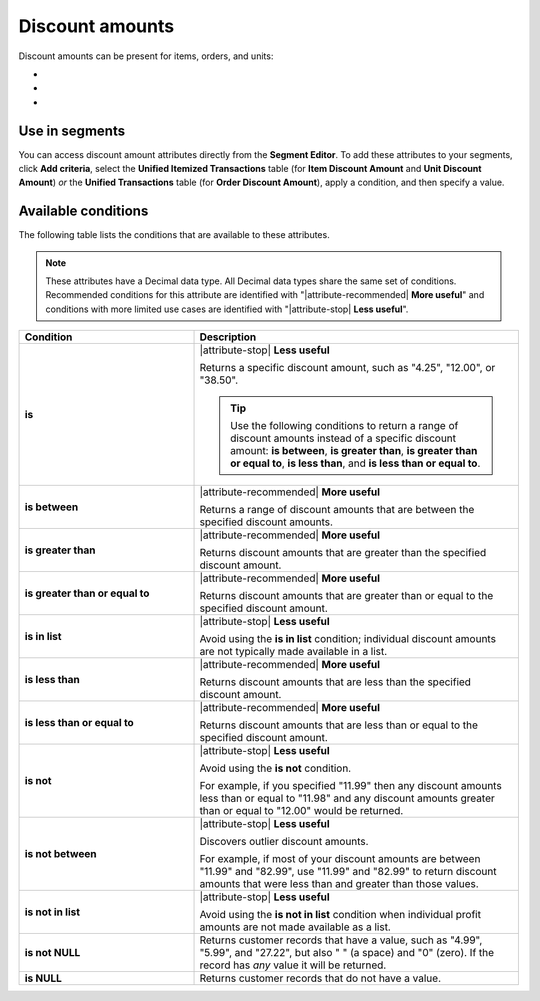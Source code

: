 .. 
.. https://docs.amperity.com/reference/
.. 


.. meta::
    :description lang=en:
        The discount amount that is applied to a single item within a transaction.

.. meta::
    :content class=swiftype name=body data-type=text:
        The discount amount that is applied to a single item within a transaction.

.. meta::
    :content class=swiftype name=title data-type=string:
        Discount amounts

==================================================
Discount amounts
==================================================

.. attribute-discount-amounts-start

Discount amounts can be present for items, orders, and units:

* .. include:: ../../shared/terms.rst
     :start-after: .. term-item-discount-amount-start
     :end-before: .. term-item-discount-amount-end
* .. include:: ../../shared/terms.rst
     :start-after: .. term-order-discount-amount-start
     :end-before: .. term-order-discount-amount-end
* .. include:: ../../shared/terms.rst
     :start-after: .. term-unit-discount-amount-start
     :end-before: .. term-unit-discount-amount-end

.. attribute-discount-amounts-end


.. _attribute-discount-amounts-segment:

Use in segments
==================================================

.. attribute-discount-amounts-access-start

You can access discount amount attributes directly from the **Segment Editor**. To add these attributes to your segments, click **Add criteria**, select the **Unified Itemized Transactions** table (for **Item Discount Amount** and **Unit Discount Amount**) *or* the **Unified Transactions** table (for **Order Discount Amount**), apply a condition, and then specify a value.

.. attribute-discount-amounts-access-end


.. _attribute-discount-amounts-conditions:

Available conditions
==================================================

.. attribute-discount-amounts-conditions-start

The following table lists the conditions that are available to these attributes.

.. note:: These attributes have a Decimal data type. All Decimal data types share the same set of conditions. Recommended conditions for this attribute are identified with "|attribute-recommended| **More useful**" and conditions with more limited use cases are identified with "|attribute-stop| **Less useful**".

.. list-table::
   :widths: 35 65
   :header-rows: 1

   * - Condition
     - Description
   * - **is**
     - |attribute-stop| **Less useful**

       Returns a specific discount amount, such as "4.25", "12.00", or "38.50".

       .. tip:: Use the following conditions to return a range of discount amounts instead of a specific discount amount: **is between**, **is greater than**, **is greater than or equal to**, **is less than**, and **is less than or equal to**.

   * - **is between**
     - |attribute-recommended| **More useful**

       Returns a range of discount amounts that are between the specified discount amounts.

   * - **is greater than**
     - |attribute-recommended| **More useful**

       Returns discount amounts that are greater than the specified discount amount.

   * - **is greater than or equal to**
     - |attribute-recommended| **More useful**

       Returns discount amounts that are greater than or equal to the specified discount amount.

   * - **is in list**
     - |attribute-stop| **Less useful**

       Avoid using the **is in list** condition; individual discount amounts are not typically made available in a list.

   * - **is less than**
     - |attribute-recommended| **More useful**

       Returns discount amounts that are less than the specified discount amount.

   * - **is less than or equal to**
     - |attribute-recommended| **More useful**

       Returns discount amounts that are less than or equal to the specified discount amount.

   * - **is not**
     - |attribute-stop| **Less useful**

       Avoid using the **is not** condition.

       For example, if you specified "11.99" then any discount amounts less than or equal to "11.98" and any discount amounts greater than or equal to "12.00" would be returned.

   * - **is not between**
     - |attribute-stop| **Less useful**

       Discovers outlier discount amounts.

       For example, if most of your discount amounts are between "11.99" and "82.99", use "11.99" and "82.99" to return discount amounts that were less than and greater than those values.

   * - **is not in list**
     - |attribute-stop| **Less useful**

       Avoid using the **is not in list** condition when individual profit amounts are not made available as a list.

   * - **is not NULL**
     - Returns customer records that have a value, such as "4.99", "5.99", and "27.22", but also " " (a space) and "0" (zero). If the record has *any* value it will be returned.

   * - **is NULL**
     - Returns customer records that do not have a value.

.. attribute-discount-amounts-conditions-end
